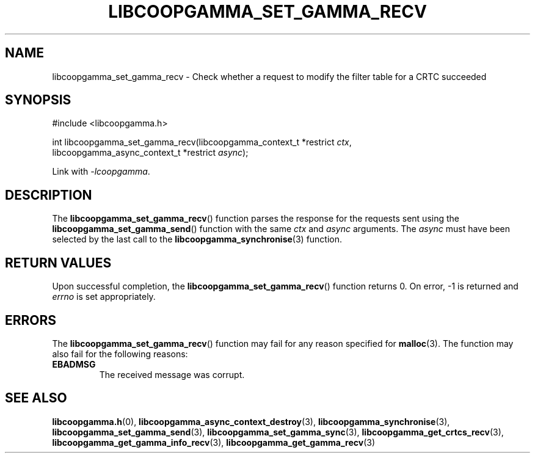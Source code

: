 .TH LIBCOOPGAMMA_SET_GAMMA_RECV 3 LIBCOOPGAMMA
.SH "NAME"
libcoopgamma_set_gamma_recv - Check whether a request to modify the filter table for a CRTC succeeded
.SH "SYNOPSIS"
.nf
#include <libcoopgamma.h>

int libcoopgamma_set_gamma_recv(libcoopgamma_context_t *restrict \fIctx\fP,
                                libcoopgamma_async_context_t *restrict \fIasync\fP);
.fi
.P
Link with
.IR -lcoopgamma .
.SH "DESCRIPTION"
The
.BR libcoopgamma_set_gamma_recv ()
function parses the response for the requests
sent using the
.BR libcoopgamma_set_gamma_send ()
function with the same
.I ctx
and
.I async
arguments. The
.I async
must have been selected by the last call to the
.BR libcoopgamma_synchronise (3)
function.
.SH "RETURN VALUES"
Upon successful completion, the
.BR libcoopgamma_set_gamma_recv ()
function returns 0. On error, -1 is returned and
.I errno
is set appropriately.
.SH "ERRORS"
The
.BR libcoopgamma_set_gamma_recv ()
function may fail for any reason specified for
.BR malloc (3).
The function may also fail for the following reasons:
.TP
.B EBADMSG
The received message was corrupt.
.SH "SEE ALSO"
.BR libcoopgamma.h (0),
.BR libcoopgamma_async_context_destroy (3),
.BR libcoopgamma_synchronise (3),
.BR libcoopgamma_set_gamma_send (3),
.BR libcoopgamma_set_gamma_sync (3),
.BR libcoopgamma_get_crtcs_recv (3),
.BR libcoopgamma_get_gamma_info_recv (3),
.BR libcoopgamma_get_gamma_recv (3)
